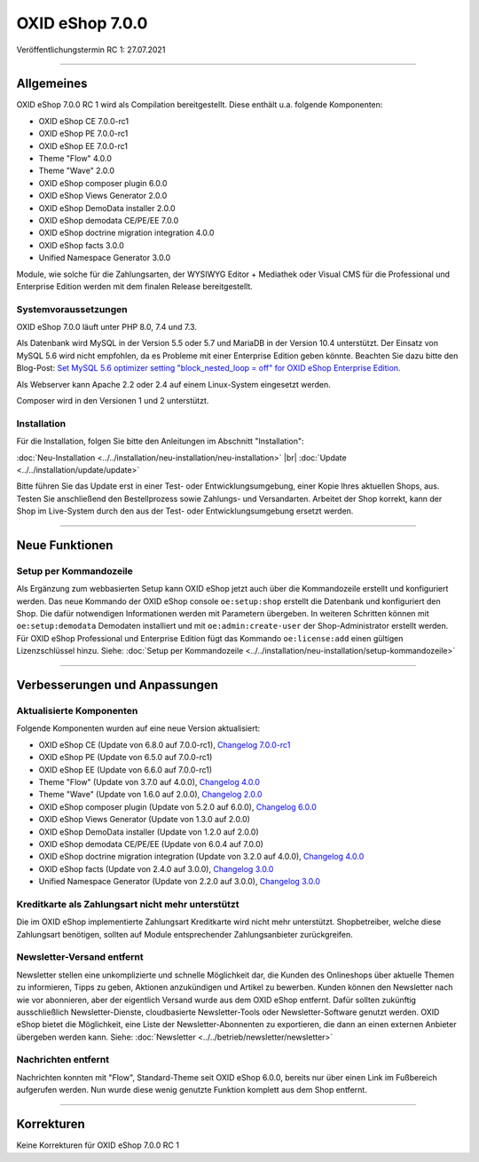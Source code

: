 OXID eShop 7.0.0
================

Veröffentlichungstermin RC 1: 27.07.2021

-----------------------------------------------------------------------------------------

Allgemeines
-----------
OXID eShop 7.0.0 RC 1 wird als Compilation bereitgestellt. Diese enthält u.a. folgende Komponenten:

* OXID eShop CE 7.0.0-rc1
* OXID eShop PE 7.0.0-rc1
* OXID eShop EE 7.0.0-rc1
* Theme "Flow" 4.0.0
* Theme "Wave" 2.0.0
* OXID eShop composer plugin 6.0.0
* OXID eShop Views Generator 2.0.0
* OXID eShop DemoData installer 2.0.0
* OXID eShop demodata CE/PE/EE 7.0.0
* OXID eShop doctrine migration integration 4.0.0
* OXID eShop facts 3.0.0
* Unified Namespace Generator 3.0.0

Module, wie solche für die Zahlungsarten, der WYSIWYG Editor + Mediathek oder Visual CMS für die Professional und Enterprise Edition werden mit dem finalen Release bereitgestellt.

Systemvoraussetzungen
^^^^^^^^^^^^^^^^^^^^^
OXID eShop 7.0.0 läuft unter PHP 8.0, 7.4 und 7.3.

Als Datenbank wird MySQL in der Version 5.5 oder 5.7 und MariaDB in der Version 10.4 unterstützt. Der Einsatz von MySQL 5.6 wird nicht empfohlen, da es Probleme mit einer Enterprise Edition geben könnte. Beachten Sie dazu bitte den Blog-Post: `Set MySQL 5.6 optimizer setting "block_nested_loop = off" for OXID eShop Enterprise Edition <https://oxidforge.org/en/set-mysql-5-6-optimizer-setting-block_nested_loop-off-for-oxid-eshop-enterprise-edition.html>`_.

Als Webserver kann Apache 2.2 oder 2.4 auf einem Linux-System eingesetzt werden.

Composer wird in den Versionen 1 und 2 unterstützt.

Installation
^^^^^^^^^^^^
Für die Installation, folgen Sie bitte den Anleitungen im Abschnitt "Installation":

:doc:`Neu-Installation <../../installation/neu-installation/neu-installation>` |br|
:doc:`Update <../../installation/update/update>`

Bitte führen Sie das Update erst in einer Test- oder Entwicklungsumgebung, einer Kopie Ihres aktuellen Shops, aus. Testen Sie anschließend den Bestellprozess sowie Zahlungs- und Versandarten. Arbeitet der Shop korrekt, kann der Shop im Live-System durch den aus der Test- oder Entwicklungsumgebung ersetzt werden.

-----------------------------------------------------------------------------------------

Neue Funktionen
---------------
Setup per Kommandozeile
^^^^^^^^^^^^^^^^^^^^^^^
Als Ergänzung zum webbasierten Setup kann OXID eShop jetzt auch über die Kommandozeile erstellt und konfiguriert werden. Das neue Kommando der OXID eShop console ``oe:setup:shop`` erstellt die Datenbank und konfiguriert den Shop. Die dafür notwendigen Informationen werden mit Parametern übergeben. In weiteren Schritten können mit ``oe:setup:demodata`` Demodaten installiert und mit ``oe:admin:create-user`` der Shop-Administrator erstellt werden. Für OXID eShop Professional und Enterprise Edition fügt das Kommando ``oe:license:add`` einen gültigen Lizenzschlüssel hinzu. Siehe: :doc:`Setup per Kommandozeile <../../installation/neu-installation/setup-kommandozeile>`

-----------------------------------------------------------------------------------------

Verbesserungen und Anpassungen
------------------------------
Aktualisierte Komponenten
^^^^^^^^^^^^^^^^^^^^^^^^^

Folgende Komponenten wurden auf eine neue Version aktualisiert:

* OXID eShop CE (Update von 6.8.0 auf 7.0.0-rc1), `Changelog 7.0.0-rc1 <https://github.com/OXID-eSales/oxideshop_ce/blob/v7.0.0-rc1/CHANGELOG.md>`_
* OXID eShop PE (Update von 6.5.0 auf 7.0.0-rc1)
* OXID eShop EE (Update von 6.6.0 auf 7.0.0-rc1)
* Theme "Flow" (Update von 3.7.0 auf 4.0.0), `Changelog 4.0.0 <https://github.com/OXID-eSales/flow_theme/blob/v4.0.0/CHANGELOG.md>`_
* Theme "Wave" (Update von 1.6.0 auf 2.0.0), `Changelog 2.0.0 <https://github.com/OXID-eSales/wave-theme/blob/v2.0.0/CHANGELOG.md>`_

* OXID eShop composer plugin (Update von 5.2.0 auf 6.0.0), `Changelog 6.0.0 <https://github.com/OXID-eSales/oxideshop_composer_plugin/blob/v6.0.0/CHANGELOG.md>`_
* OXID eShop Views Generator (Update von 1.3.0 auf 2.0.0)
* OXID eShop DemoData installer (Update von 1.2.0 auf 2.0.0)
* OXID eShop demodata CE/PE/EE (Update von 6.0.4 auf 7.0.0)
* OXID eShop doctrine migration integration (Update von 3.2.0 auf 4.0.0), `Changelog 4.0.0 <https://github.com/OXID-eSales/oxideshop-doctrine-migration-wrapper/blob/v4.0.0/CHANGELOG.md>`_
* OXID eShop facts (Update von 2.4.0 auf 3.0.0), `Changelog 3.0.0 <https://github.com/OXID-eSales/oxideshop-facts/blob/v3.0.0/CHANGELOG.md>`_
* Unified Namespace Generator (Update von 2.2.0 auf 3.0.0), `Changelog 3.0.0 <https://github.com/OXID-eSales/oxideshop-unified-namespace-generator/blob/v3.0.0/CHANGELOG.md>`_


Kreditkarte als Zahlungsart nicht mehr unterstützt
^^^^^^^^^^^^^^^^^^^^^^^^^^^^^^^^^^^^^^^^^^^^^^^^^^
Die im OXID eShop implementierte Zahlungsart Kreditkarte wird nicht mehr unterstützt. Shopbetreiber, welche diese Zahlungsart benötigen, sollten auf Module entsprechender Zahlungsanbieter zurückgreifen.

Newsletter-Versand entfernt
^^^^^^^^^^^^^^^^^^^^^^^^^^^
Newsletter stellen eine unkomplizierte und schnelle Möglichkeit dar, die Kunden des Onlineshops über aktuelle Themen zu informieren, Tipps zu geben, Aktionen anzukündigen und Artikel zu bewerben. Kunden können den Newsletter nach wie vor abonnieren, aber der eigentlich Versand wurde aus dem OXID eShop entfernt. Dafür sollten zukünftig ausschließlich Newsletter-Dienste, cloudbasierte Newsletter-Tools oder Newsletter-Software genutzt werden. OXID eShop bietet die Möglichkeit, eine Liste der Newsletter-Abonnenten zu exportieren, die dann an einen externen Anbieter übergeben werden kann. Siehe: :doc:`Newsletter <../../betrieb/newsletter/newsletter>`

Nachrichten entfernt
^^^^^^^^^^^^^^^^^^^^
Nachrichten konnten mit "Flow", Standard-Theme seit OXID eShop 6.0.0, bereits nur über einen Link im Fußbereich aufgerufen werden. Nun wurde diese wenig genutzte Funktion komplett aus dem Shop entfernt.

-----------------------------------------------------------------------------------------

Korrekturen
-----------
Keine Korrekturen für OXID eShop 7.0.0 RC 1


.. Intern: oxbajt, Status: